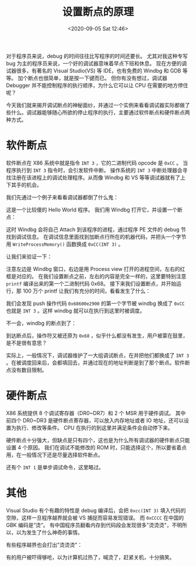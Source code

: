 # -*- eval: (setq org-download-image-dir (concat default-directory "./static/设置断点的原理/")); -*-
:PROPERTIES:
:ID:       3F565CC0-FBDD-4081-AAFA-4A0B4AE93FC0
:END:
#+LATEX_CLASS: my-article

#+DATE: <2020-09-05 Sat 12:46>
#+TITLE: 设置断点的原理

对于程序员来说，debug 的时间往往比写程序的时间还要长。
尤其对我这种专写 bug 为主的程序员来说，一个好的调试器意味着早点下班和休息。
现在方便的调试器很多，有著名的 Visual Studio(VS) 等 IDE，也有免费的 Windbg 和 GDB 等等。
加个断点也很简单，就是按一下键而已。
但你有没有想过，调试器 Debugger 并不能控制程序的执行顺序，为什么它可以让 CPU 在需要的地方停住呢？

今天我们就来揭开调试断点的神秘面纱，并通过一个实例来看看调试器实际都做了些什么。调试器能够随心所欲的停止程序的执行，主要通过软件断点和硬件断点两种方式。

* 软件断点
软件断点在 X86 系统中就是指令 ~INT 3~ ，它的二进制代码 opcode 是 ~0xCC~ 。
当程序执行到 ~INT 3~ 指令时，会引发软件中断。
操作系统的 ~INT 3~ 中断处理器会寻找注册在该进程上的调试处理程序。从而像 Windbg 和 VS 等等调试器就有了上下其手的机会。

我们先通过一个例子来看看调试器都倒了什么鬼：

#+header: :cmdline :includes <stdio.h> "/Users/c/Unix/error_function.c" "/Users/c/Unix/get_num.c"
#+BEGIN_SRC C :results output list :exports no-eval
#include
int main ()
{
// This loop takes some time so that we
// get a chance to examine the address of
// the breakpoint at the second printf
    for (int i = 1; i < 100000000; i++)
        printf("Hello World!");
    for (int i = 1; i < 10000000; i++)
        printf("Hello World!");
    return 0;
}
#+END_SRC

这是一个比较傻的 Hello World 程序。
我们用 Windbg 打开它，并设置一个断点：

[[file:./static/设置断点的原理/95ddefd4-a8f1-43b4-8f9d-a437a744aa43.jpg]]

这时 Windbg 会将自己 Attach 到该程序的进程，通过程序 PE 文件的 debug 节找到调试信息。
在调试信息里面找到加断点行所在的机器代码，并把头一个字节用 ~WriteProcessMemory()~ 函数换成 ~0xCC(INT 3)~ 。

让我们来验证一下：

[[file:./static/设置断点的原理/06c87a14-169c-489a-9adc-63f336dc4180.jpg]]

注意左边是 Windbg 窗口，右边是用 Process view 打开的进程空间，左右的红框是对应的。
在我们设置断点之前，左右的内容是完全一样的，这里要特别注意 ~printf~ 编译出来的第一个二进制代码 0x68。
接下来我们设置断点，并开始运行，那 100 万个 printf 让我们有充分的时间，看看发生了什么：

[[file:./static/设置断点的原理/2fc224af-1b42-47be-809a-9ff60edf0212.jpg]]

我们会发现 push 操作代码 ~0x68600e2900~ 的第一个字节被 windbg 换成了 ~0xCC~ 也就是 ~INT 3~ 。这样 windbg 就可以在执行到这里时被调度。

不一会，windbg 的断点到了：

[[file:./static/设置断点的原理/1f3ada69-97ec-4d1f-a4d7-ea3ce9e8efab.jpg]]

到达断点后，操作符又被还原为 ~0x68~ ，似乎什么都没有发生，用户被蒙在鼓里，是不是很有意思？

实际上，一般情况下，调试器维护了一大组调试断点，在并把他们都换成了 ~INT 3~ 。在被调度回来后，会都填回去，并通过现在的地址判断是到了那个断点。软件断点没有数目限制。

* 硬件断点
X86 系统提供 8 个调试寄存器（DR0~DR7）和 2 个 MSR 用于硬件调试。
其中前四个 DR0~DR3 是硬件断点寄存器，可以放入内存地址或者 IO 地址，还可以设置为执行、修改等条件。
CPU 在执行的到这里并满足条件会自动停下来。

硬件断点十分强大，但缺点是只有四个，这也是为什么所有调试器的硬件断点只能设置 4 个原因。
我们在调试不能修改的 ROM 时，只能选择这个，所以要省着点用，在一般情况下还是尽量选择软件断点。

还有个 ~INT 1~ 是单步调试命令，这里略过。

* 其他
Visual Studio 有个有趣的特性是 debug 编译后，会把 ~0xcc(INT 3)~ 填入代码的空隙，这样一旦程序越界就会被 VS 捕捉而容易发现错误。
而 ~0xCCCC~ 在中国的 GBK 编码是“烫”。
有中国程序员翻看内存到代码段会发现很多"烫烫烫"，不明所以，以为发生了什么神奇的事情。

有些程序越界也会打出"烫烫烫"：

[[file:./static/设置断点的原理/03a858e4-3750-4da2-a19d-5b7cd2fe9c45.jpg]]

有的用户被吓得够呛，以为计算机过热了，喊烫了，赶紧关机，十分搞笑。
